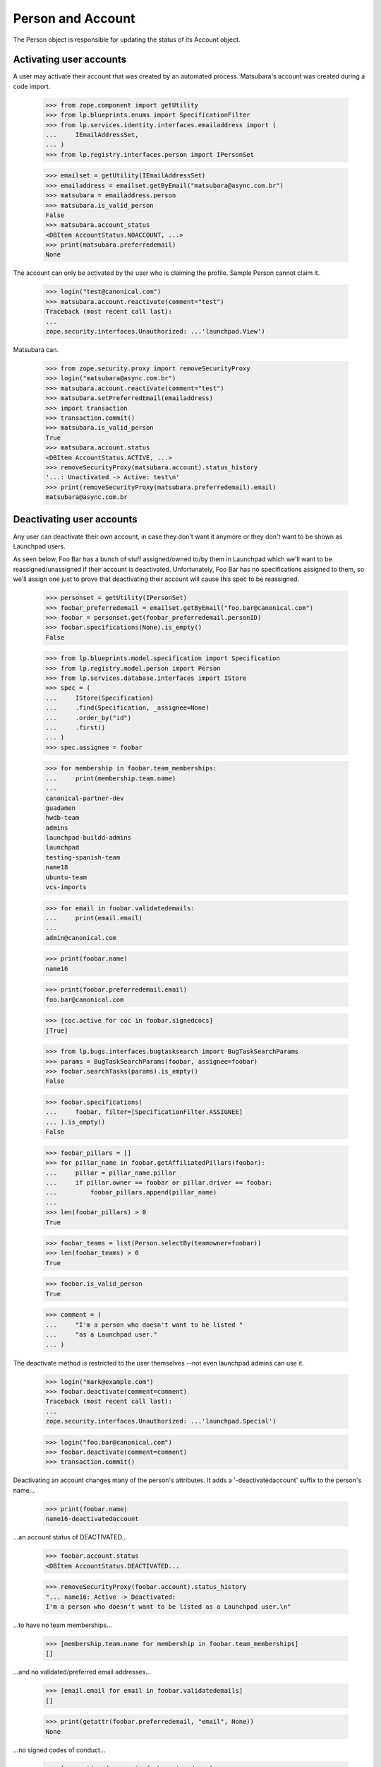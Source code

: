 Person and Account
==================

The Person object is responsible for updating the status of its
Account object.


Activating user accounts
------------------------

A user may activate their account that was created by an automated
process. Matsubara's account was created during a code import.

    >>> from zope.component import getUtility
    >>> from lp.blueprints.enums import SpecificationFilter
    >>> from lp.services.identity.interfaces.emailaddress import (
    ...     IEmailAddressSet,
    ... )
    >>> from lp.registry.interfaces.person import IPersonSet

    >>> emailset = getUtility(IEmailAddressSet)
    >>> emailaddress = emailset.getByEmail("matsubara@async.com.br")
    >>> matsubara = emailaddress.person
    >>> matsubara.is_valid_person
    False
    >>> matsubara.account_status
    <DBItem AccountStatus.NOACCOUNT, ...>
    >>> print(matsubara.preferredemail)
    None

The account can only be activated by the user who is claiming
the profile. Sample Person cannot claim it.

    >>> login("test@canonical.com")
    >>> matsubara.account.reactivate(comment="test")
    Traceback (most recent call last):
    ...
    zope.security.interfaces.Unauthorized: ...'launchpad.View')

Matsubara can.

    >>> from zope.security.proxy import removeSecurityProxy
    >>> login("matsubara@async.com.br")
    >>> matsubara.account.reactivate(comment="test")
    >>> matsubara.setPreferredEmail(emailaddress)
    >>> import transaction
    >>> transaction.commit()
    >>> matsubara.is_valid_person
    True
    >>> matsubara.account.status
    <DBItem AccountStatus.ACTIVE, ...>
    >>> removeSecurityProxy(matsubara.account).status_history
    '...: Unactivated -> Active: test\n'
    >>> print(removeSecurityProxy(matsubara.preferredemail).email)
    matsubara@async.com.br


Deactivating user accounts
--------------------------

Any user can deactivate their own account, in case they don't want it
anymore or they don't want to be shown as Launchpad users.

As seen below, Foo Bar has a bunch of stuff assigned/owned to/by them in
Launchpad which we'll want to be reassigned/unassigned if their account is
deactivated.  Unfortunately, Foo Bar has no specifications assigned to
them, so we'll assign one just to prove that deactivating their account
will cause this spec to be reassigned.


    >>> personset = getUtility(IPersonSet)
    >>> foobar_preferredemail = emailset.getByEmail("foo.bar@canonical.com")
    >>> foobar = personset.get(foobar_preferredemail.personID)
    >>> foobar.specifications(None).is_empty()
    False

    >>> from lp.blueprints.model.specification import Specification
    >>> from lp.registry.model.person import Person
    >>> from lp.services.database.interfaces import IStore
    >>> spec = (
    ...     IStore(Specification)
    ...     .find(Specification, _assignee=None)
    ...     .order_by("id")
    ...     .first()
    ... )
    >>> spec.assignee = foobar

    >>> for membership in foobar.team_memberships:
    ...     print(membership.team.name)
    ...
    canonical-partner-dev
    guadamen
    hwdb-team
    admins
    launchpad-buildd-admins
    launchpad
    testing-spanish-team
    name18
    ubuntu-team
    vcs-imports

    >>> for email in foobar.validatedemails:
    ...     print(email.email)
    ...
    admin@canonical.com

    >>> print(foobar.name)
    name16

    >>> print(foobar.preferredemail.email)
    foo.bar@canonical.com

    >>> [coc.active for coc in foobar.signedcocs]
    [True]

    >>> from lp.bugs.interfaces.bugtasksearch import BugTaskSearchParams
    >>> params = BugTaskSearchParams(foobar, assignee=foobar)
    >>> foobar.searchTasks(params).is_empty()
    False

    >>> foobar.specifications(
    ...     foobar, filter=[SpecificationFilter.ASSIGNEE]
    ... ).is_empty()
    False

    >>> foobar_pillars = []
    >>> for pillar_name in foobar.getAffiliatedPillars(foobar):
    ...     pillar = pillar_name.pillar
    ...     if pillar.owner == foobar or pillar.driver == foobar:
    ...         foobar_pillars.append(pillar_name)
    ...
    >>> len(foobar_pillars) > 0
    True

    >>> foobar_teams = list(Person.selectBy(teamowner=foobar))
    >>> len(foobar_teams) > 0
    True

    >>> foobar.is_valid_person
    True

    >>> comment = (
    ...     "I'm a person who doesn't want to be listed "
    ...     "as a Launchpad user."
    ... )

The deactivate method is restricted to the user themselves --not
even launchpad admins can use it.

    >>> login("mark@example.com")
    >>> foobar.deactivate(comment=comment)
    Traceback (most recent call last):
    ...
    zope.security.interfaces.Unauthorized: ...'launchpad.Special')

    >>> login("foo.bar@canonical.com")
    >>> foobar.deactivate(comment=comment)
    >>> transaction.commit()

Deactivating an account changes many of the person's attributes.  It
adds a '-deactivatedaccount' suffix to the person's name...

    >>> print(foobar.name)
    name16-deactivatedaccount

...an account status of DEACTIVATED...

    >>> foobar.account.status
    <DBItem AccountStatus.DEACTIVATED...

    >>> removeSecurityProxy(foobar.account).status_history
    "... name16: Active -> Deactivated:
    I'm a person who doesn't want to be listed as a Launchpad user.\n"

...to have no team memberships...

    >>> [membership.team.name for membership in foobar.team_memberships]
    []

...and no validated/preferred email addresses...

    >>> [email.email for email in foobar.validatedemails]
    []

    >>> print(getattr(foobar.preferredemail, "email", None))
    None

...no signed codes of conduct...

    >>> [coc.active for coc in foobar.signedcocs]
    [False]

...no assigned bug tasks...

    >>> foobar.searchTasks(params).is_empty()
    True

...no assigned specs...

    >>> foobar.specifications(
    ...     foobar, filter=[SpecificationFilter.ASSIGNEE]
    ... ).is_empty()
    True

...no owned teams...

    >>> Person.selectBy(teamowner=foobar).is_empty()
    True

...no owned or driven pillars...

    >>> foobar.getAffiliatedPillars(foobar).is_empty()
    True

...and, finally, to not be considered a valid person in Launchpad.

    >>> transaction.commit()
    >>> foobar.is_valid_person
    False

It's also important to note that the teams/pillars owned/driven by Foo
Bar are now owned/driven by the registry admins team.

    >>> from lp.app.interfaces.launchpad import ILaunchpadCelebrities
    >>> registry_experts = getUtility(ILaunchpadCelebrities).registry_experts

    >>> registry_pillars = set(registry_experts.getAffiliatedPillars(foobar))
    >>> registry_pillars.issuperset(foobar_pillars)
    True

    >>> registry_teams = set(Person.selectBy(teamowner=registry_experts))
    >>> registry_teams.issuperset(foobar_teams)
    True


Reactivating user accounts
--------------------------

Accounts can be reactivated.

    >>> foobar.reactivate(
    ...     "User reactivated the account using reset password.",
    ...     preferred_email=foobar_preferredemail,
    ... )
    >>> transaction.commit()  # To see the changes on other stores.
    >>> foobar.account.status
    <DBItem AccountStatus.ACTIVE...

    >>> removeSecurityProxy(foobar.account).status_history
    "... name16: Active -> Deactivated: I'm a person
    who doesn't want to be listed as a Launchpad user.\n...:
    Deactivated -> Active:
    User reactivated the account using reset password.\n"

The person name is fixed if it was altered when it was deactivated.

    >>> print(foobar.name)
    name16
